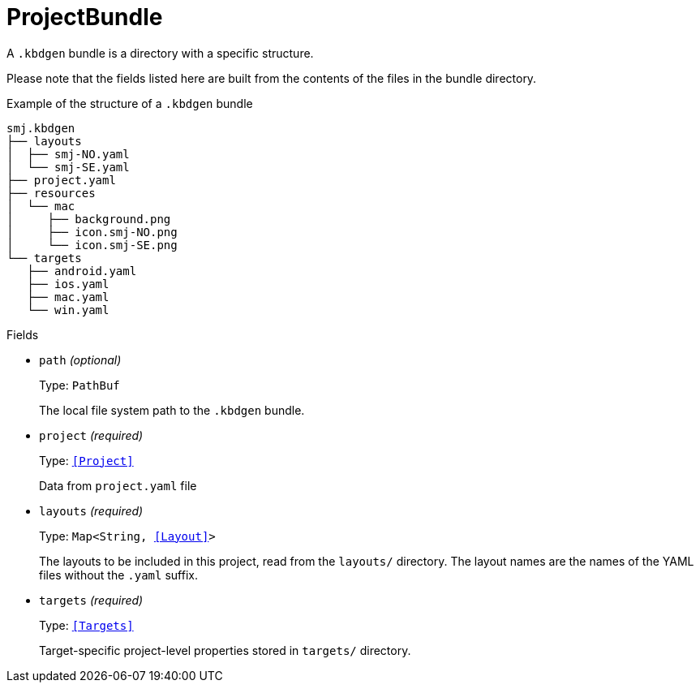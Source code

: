 // Do not edit this file directly!
// It was generated using derive-collect-docs and will be updated automatically.

= ProjectBundle

A `.kbdgen` bundle is a directory with a specific structure.

Please note that the fields listed here are built from the contents of the
files in the bundle directory.

.Example of the structure of a `.kbdgen` bundle
```console
smj.kbdgen
├── layouts
│  ├── smj-NO.yaml
│  └── smj-SE.yaml
├── project.yaml
├── resources
│  └── mac
│     ├── background.png
│     ├── icon.smj-NO.png
│     └── icon.smj-SE.png
└── targets
   ├── android.yaml
   ├── ios.yaml
   ├── mac.yaml
   └── win.yaml
```


.Fields
* `path` _(optional)_
+
Type: `PathBuf`
+
The local file system path to the `.kbdgen` bundle.
* `project` _(required)_
+
Type: `<<Project>>`
+
Data from `project.yaml` file
* `layouts` _(required)_
+
Type: `Map<String, <<Layout>>>`
+
The layouts to be included in this project, read from the `layouts/`
directory. The layout names are the names of the YAML files without the
`.yaml` suffix.
* `targets` _(required)_
+
Type: `<<Targets>>`
+
Target-specific project-level properties stored in `targets/` directory.

